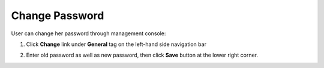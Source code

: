 ********************************
Change Password
********************************

User can change her password through management console:

1. Click **Change** link under **General** tag on the left-hand side navigation bar

.. image:: images/password.png
   :height: 640px
   :width: 480px
   :scale: 75%

2. Enter old password as well as new password, then click **Save** button at the lower right corner.

.. image:: images/password_2.png
   :height: 320px
   :width: 480px
   :scale: 75%
